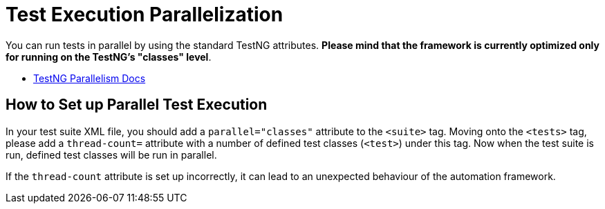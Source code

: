 = Test Execution Parallelization

You can run tests in parallel by using the standard TestNG attributes. *Please mind that the framework is currently optimized only for running on the TestNG's "classes" level*.

* link:https://testng.org/doc/documentation-main.html#parallel-running[TestNG Parallelism Docs]

== How to Set up Parallel Test Execution

In your test suite XML file, you should add a `parallel="classes"` attribute to the `<suite>` tag. Moving onto the `<tests>` tag, please add a `thread-count=` attribute with a number of defined test classes (`<test>`) under this tag. Now when the test suite is run, defined test classes will be run in parallel.

If the `thread-count` attribute is set up incorrectly, it can lead to an unexpected behaviour of the automation framework.